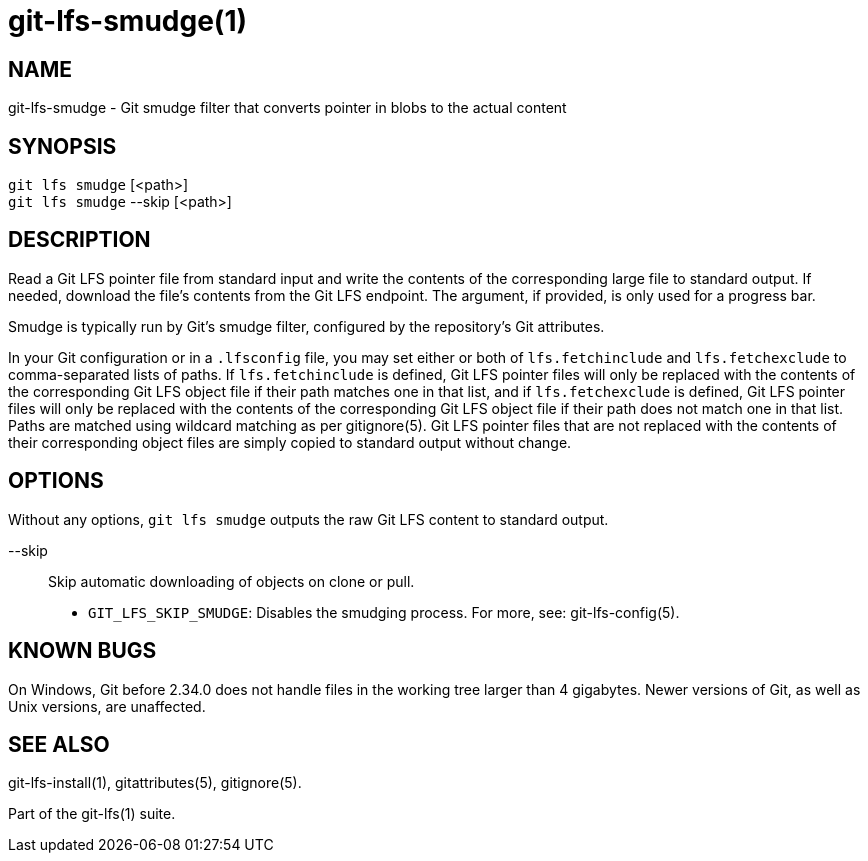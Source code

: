 = git-lfs-smudge(1)

== NAME

git-lfs-smudge - Git smudge filter that converts pointer in blobs to the actual content

== SYNOPSIS

`git lfs smudge` [<path>] +
`git lfs smudge` --skip [<path>]

== DESCRIPTION

Read a Git LFS pointer file from standard input and write the contents
of the corresponding large file to standard output. If needed, download
the file's contents from the Git LFS endpoint. The argument, if
provided, is only used for a progress bar.

Smudge is typically run by Git's smudge filter, configured by the
repository's Git attributes.

In your Git configuration or in a `.lfsconfig` file, you may set either
or both of `lfs.fetchinclude` and `lfs.fetchexclude` to comma-separated
lists of paths. If `lfs.fetchinclude` is defined, Git LFS pointer files
will only be replaced with the contents of the corresponding Git LFS
object file if their path matches one in that list, and if
`lfs.fetchexclude` is defined, Git LFS pointer files will only be
replaced with the contents of the corresponding Git LFS object file if
their path does not match one in that list. Paths are matched using
wildcard matching as per gitignore(5). Git LFS pointer files that are
not replaced with the contents of their corresponding object files are
simply copied to standard output without change.

== OPTIONS

Without any options, `git lfs smudge` outputs the raw Git LFS content to
standard output.

--skip::
  Skip automatic downloading of objects on clone or pull.
* `GIT_LFS_SKIP_SMUDGE`: Disables the smudging process. For more, see:
git-lfs-config(5).

== KNOWN BUGS

On Windows, Git before 2.34.0 does not handle files in the working tree
larger than 4 gigabytes. Newer versions of Git, as well as Unix
versions, are unaffected.

== SEE ALSO

git-lfs-install(1), gitattributes(5), gitignore(5).

Part of the git-lfs(1) suite.
